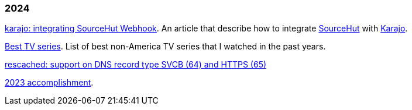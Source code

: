 
=== 2024

link:/journal/2024/karajo_sourcehut_webhook/[karajo: integrating SourceHut
Webhook^].
An article that describe how to integrate
https://sr.ht[SourceHut] with
https://sr.ht/~shulhan/karajo[Karajo].

link:/journal/2024/best_tv_series/[Best TV series^].
List of best non-America TV series that I watched in the past years.

link:/journal/2024/rescached_svcb/[rescached: support on DNS record type
SVCB (64) and HTTPS (65)^]

link:/journal/2024/2023_accomplishment/[2023 accomplishment^].
